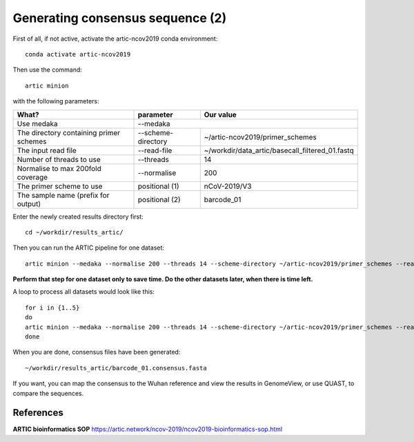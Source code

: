 Generating consensus sequence (2)
----------------

First of all, if not active, activate the artic-ncov2019 conda environment::

  conda activate artic-ncov2019
  
Then use the command::

  artic minion 

with the following parameters:

+------------------------------------------+-------------------------+--------------------------------------------------------------------+
| What?                                    | parameter               | Our value                                                          |
+==========================================+=========================+====================================================================+
| Use medaka                               | --medaka                                                                                     |
+------------------------------------------+-------------------------+--------------------------------------------------------------------+ 
| The directory containing primer schemes  | --scheme-directory      | ~/artic-ncov2019/primer_schemes                                    |
+------------------------------------------+-------------------------+--------------------------------------------------------------------+ 
| The input read file                      | --read-file             | ~/workdir/data_artic/basecall_filtered_01.fastq                    |
+------------------------------------------+-------------------------+--------------------------------------------------------------------+
| Number of threads to use                 | --threads               | 14                                                                 |
+------------------------------------------+-------------------------+--------------------------------------------------------------------+
| Normalise to max 200fold coverage        | --normalise             | 200                                                                |
+------------------------------------------+-------------------------+--------------------------------------------------------------------+
| The primer scheme to use                 | positional (1)          | nCoV-2019/V3                                                       |
+------------------------------------------+-------------------------+--------------------------------------------------------------------+
| The sample name (prefix for output)      | positional (2)          | barcode_01                                                         |
+------------------------------------------+-------------------------+--------------------------------------------------------------------+


Enter the newly created results directory first::

  cd ~/workdir/results_artic/

Then you can run the ARTIC pipeline for one dataset::

  artic minion --medaka --normalise 200 --threads 14 --scheme-directory ~/artic-ncov2019/primer_schemes --read-file ~/workdir/data_artic/basecall_filtered_01.fastq nCoV-2019/V3 barcode_01

**Perform that step for one dataset only to save time. Do the other datasets later, when there is time left.**

A loop to process all datasets would look like this::

  for i in {1..5} 
  do
  artic minion --medaka --normalise 200 --threads 14 --scheme-directory ~/artic-ncov2019/primer_schemes --read-file ~/workdir/data_artic/basecall_filtered_0$i.fastq nCoV-2019/V3 barcode_0$i
  done
  
When you are done, consensus files have been generated::

  ~/workdir/results_artic/barcode_01.consensus.fasta
  
If you want, you can map the consensus to the Wuhan reference and view the results in GenomeView, or use QUAST, to compare the sequences.
  

References
^^^^^^^^^^

**ARTIC bioinformatics SOP**  https://artic.network/ncov-2019/ncov2019-bioinformatics-sop.html
